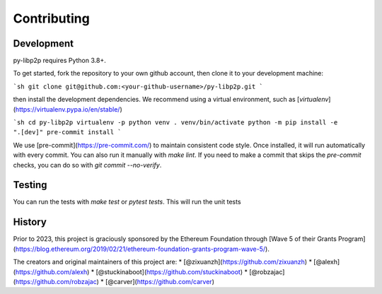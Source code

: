 Contributing
============

Development
-----------

py-libp2p requires Python 3.8+.

To get started, fork the repository to your own github account, then clone it to your
development machine:

```sh
git clone git@github.com:<your-github-username>/py-libp2p.git
```

then install the development dependencies. We recommend using a virtual environment,
such as [`virtualenv`](https://virtualenv.pypa.io/en/stable/)

```sh
cd py-libp2p
virtualenv -p python venv
. venv/bin/activate
python -m pip install -e ".[dev]"
pre-commit install
```

We use [pre-commit](https://pre-commit.com/) to maintain consistent code style. Once
installed, it will run automatically with every commit. You can also run it manually
with `make lint`. If you need to make a commit that skips the `pre-commit` checks, you
can do so with `git commit --no-verify`.

Testing
-------

You can run the tests with `make test` or `pytest tests`. This will run the unit tests




History
-------

Prior to 2023, this project is graciously sponsored by the Ethereum Foundation through
[Wave 5 of their Grants Program](https://blog.ethereum.org/2019/02/21/ethereum-foundation-grants-program-wave-5/).

The creators and original maintainers of this project are:
* [@zixuanzh](https://github.com/zixuanzh)
* [@alexh](https://github.com/alexh)
* [@stuckinaboot](https://github.com/stuckinaboot)
* [@robzajac](https://github.com/robzajac)
* [@carver](https://github.com/carver)
